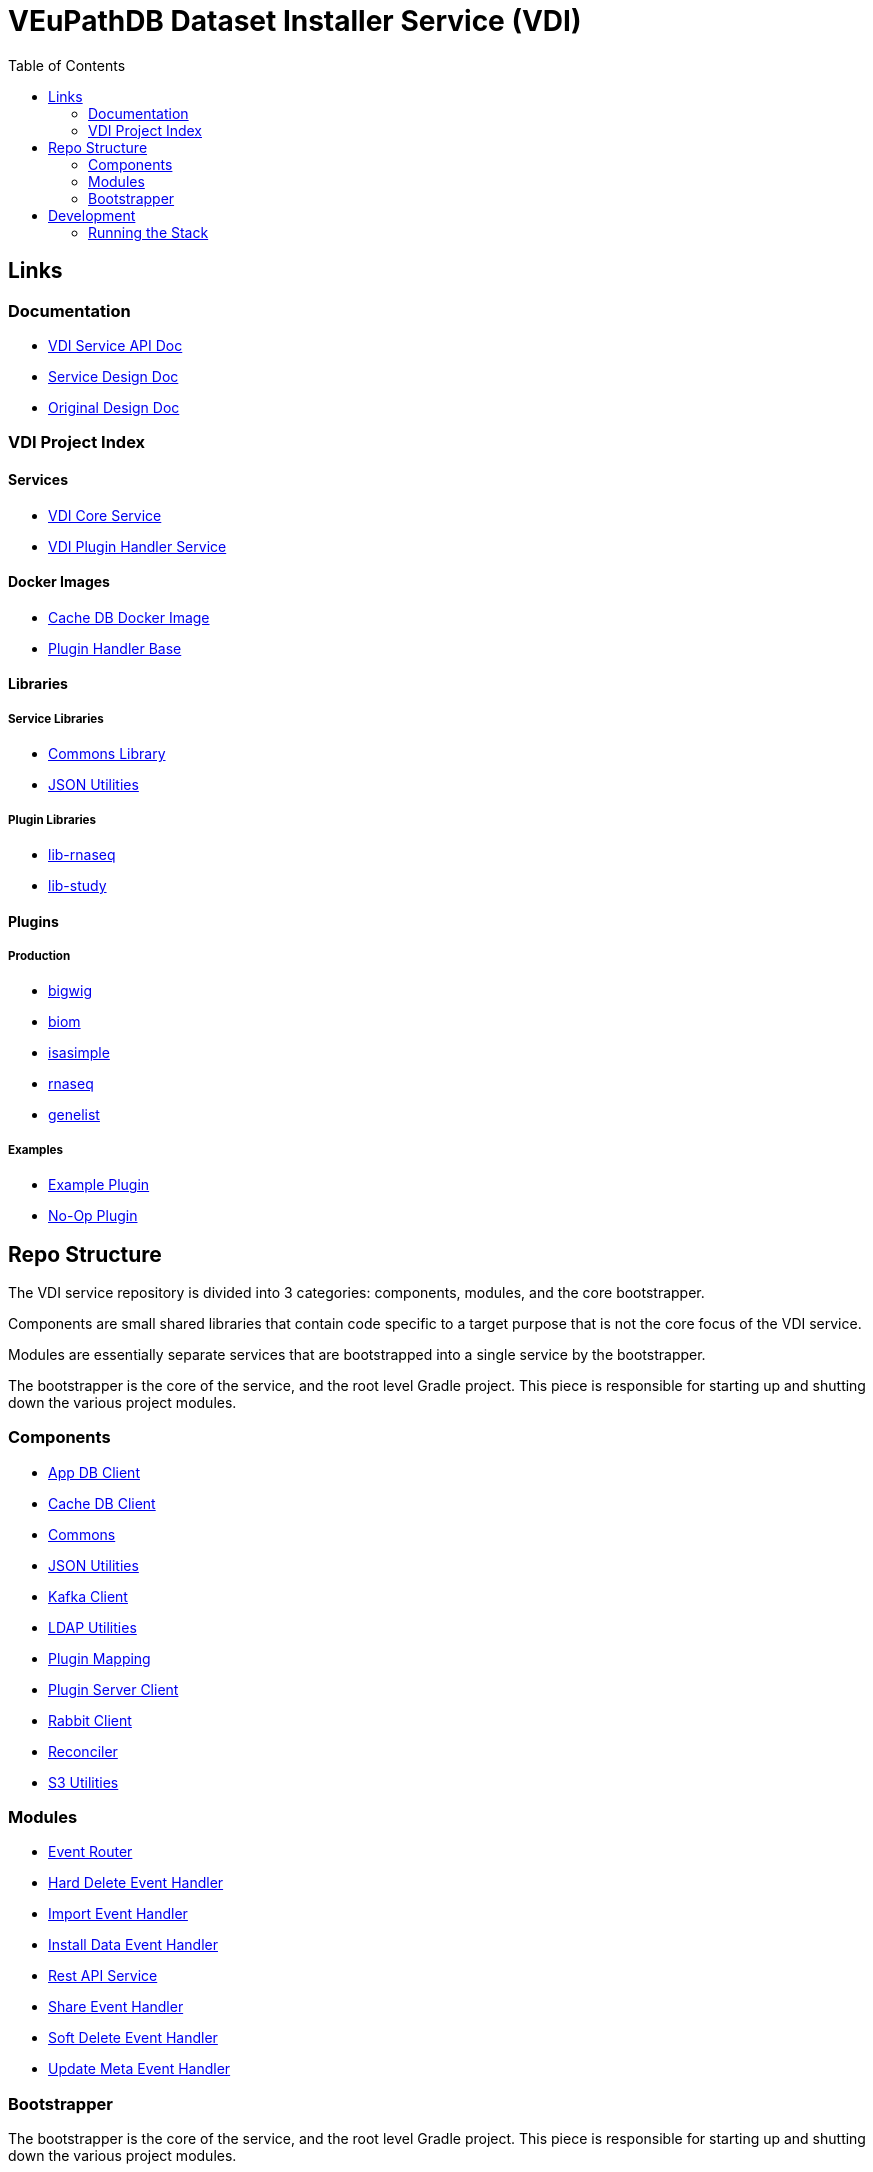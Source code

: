 = VEuPathDB Dataset Installer Service (VDI)
:source-highlighter: highlightjs
:toc:

== Links

=== Documentation

* link:https://veupathdb.github.io/vdi-service/vdi-api.html[VDI Service API Doc]
* link:https://veupathdb.github.io/vdi-service/design/1.0/design.html[Service Design Doc]
* link:https://veupathdb.atlassian.net/wiki/spaces/UI/pages/36438144/VDI+User+Datasets+Design[Original Design Doc]

=== VDI Project Index

==== Services

* https://github.com/VEuPathDB/vdi-service[VDI Core Service]
* https://github.com/VEuPathDB/vdi-plugin-handler-server[VDI Plugin Handler Service]

==== Docker Images

* https://github.com/VEuPathDB/vdi-internal-db[Cache DB Docker Image]
* https://github.com/VEuPathDB/vdi-docker-handler-base[Plugin Handler Base]

==== Libraries

===== Service Libraries

* https://github.com/VEuPathDB/vdi-component-common[Commons Library]
* https://github.com/VEuPathDB/vdi-component-json[JSON Utilities]

===== Plugin Libraries

* https://github.com/VEuPathDB/lib-vdi-plugin-rnaseq[lib-rnaseq]
* https://github.com/VEuPathDB/lib-vdi-plugin-study[lib-study]

==== Plugins

===== Production

* https://github.com/VEuPathDB/vdi-plugin-bigwig[bigwig]
* https://github.com/VEuPathDB/vdi-plugin-biom[biom]
* https://github.com/VEuPathDB/vdi-plugin-isasimple[isasimple]
* https://github.com/VEuPathDB/vdi-plugin-rnaseq[rnaseq]
* https://github.com/VEuPathDB/vdi-plugin-genelist[genelist]

===== Examples

* https://github.com/VEuPathDB/vdi-handler-plugin-example[Example Plugin]
* https://github.com/VEuPathDB/vdi-handler-no-op-plugin[No-Op Plugin]


== Repo Structure

The VDI service repository is divided into 3 categories: components, modules,
and the core bootstrapper.

Components are small shared libraries that contain code specific to a target
purpose that is not the core focus of the VDI service.

Modules are essentially separate services that are bootstrapped into a single
service by the bootstrapper.

The bootstrapper is the core of the service, and the root level Gradle project.
This piece is responsible for starting up and shutting down the various project
modules.

=== Components

* link:https://github.com/VEuPathDB/vdi-service/tree/main/components/app-db[App DB Client]
* link:https://github.com/VEuPathDB/vdi-service/tree/main/components/cache-db[Cache DB Client]
* link:https://github.com/VEuPathDB/vdi-component-common[Commons]
* link:https://github.com/VEuPathDB/vdi-component-json[JSON Utilities]
* link:https://github.com/VEuPathDB/vdi-service/tree/main/components/kafka[Kafka Client]
* link:https://github.com/VEuPathDB/vdi-service/tree/main/components/ldap[LDAP Utilities]
* link:https://github.com/VEuPathDB/vdi-service/tree/main/components/plugin-mapping[Plugin Mapping]
* link:https://github.com/VEuPathDB/vdi-service/tree/main/components/handler-client[Plugin Server Client]
* link:https://github.com/VEuPathDB/vdi-service/tree/main/components/rabbit[Rabbit Client]
* link:https://github.com/VEuPathDB/vdi-component-reconciler[Reconciler]
* link:https://github.com/VEuPathDB/vdi-service/tree/main/components/s3[S3 Utilities]

=== Modules

* link:https://github.com/VEuPathDB/vdi-service/tree/main/modules/event-router[Event Router]
* link:https://github.com/VEuPathDB/vdi-service/tree/main/modules/hard-delete-trigger-handler[Hard Delete Event Handler]
* link:https://github.com/VEuPathDB/vdi-service/tree/main/modules/import-trigger-handler[Import Event Handler]
* link:https://github.com/VEuPathDB/vdi-service/tree/main/modules/install-trigger-handler[Install Data Event Handler]
* link:https://github.com/VEuPathDB/vdi-service/tree/main/modules/rest-service[Rest API Service]
* link:https://github.com/VEuPathDB/vdi-service/tree/main/modules/share-trigger-handler[Share Event Handler]
* link:https://github.com/VEuPathDB/vdi-service/tree/main/modules/soft-delete-trigger-handler[Soft Delete Event Handler]
* link:https://github.com/VEuPathDB/vdi-service/tree/main/modules/update-meta-trigger-handler[Update Meta Event Handler]

=== Bootstrapper

The bootstrapper is the core of the service, and the root level Gradle project.
This piece is responsible for starting up and shutting down the various project
modules.

== Development

=== Running the Stack

. `make compose-build` +
or `make cb`
. `make compose-up` +
or `make cu`
. `make compose-down` +
or `make cd`
